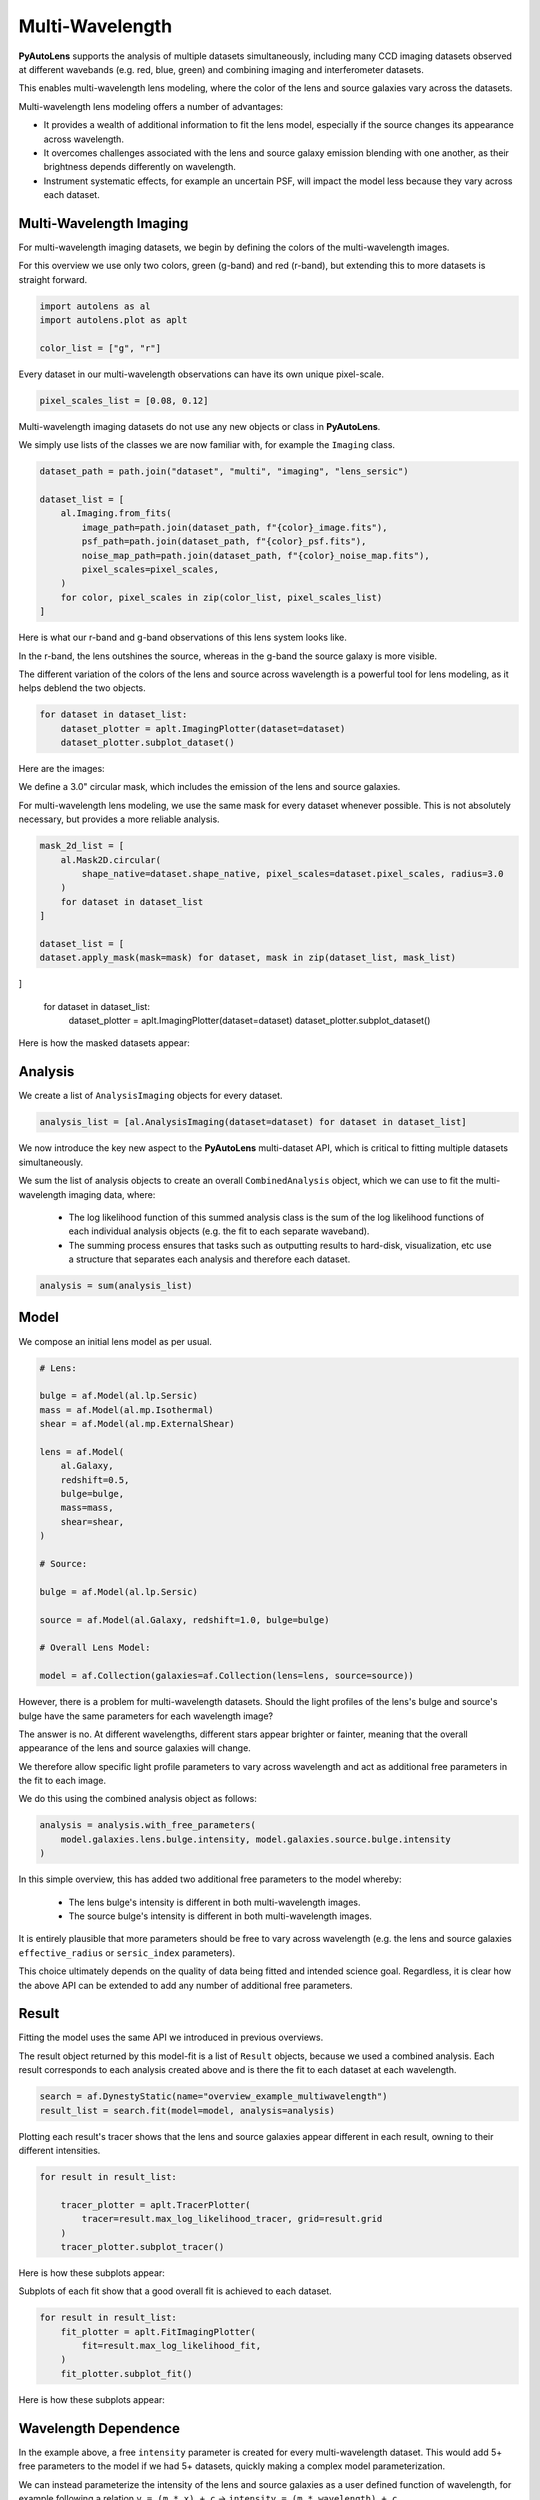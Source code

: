 .. _overview_7_mutli_wavelength:

Multi-Wavelength
================

**PyAutoLens** supports the analysis of multiple datasets simultaneously, including many CCD imaging datasets
observed at different wavebands (e.g. red, blue, green) and combining imaging and interferometer datasets.

This enables multi-wavelength lens modeling, where the color of the lens and source galaxies vary across the datasets.

Multi-wavelength lens modeling offers a number of advantages:

- It provides a wealth of additional information to fit the lens model, especially if the source changes its appearance across wavelength.

- It overcomes challenges associated with the lens and source galaxy emission blending with one another, as their brightness depends differently on wavelength.

- Instrument systematic effects, for example an uncertain PSF, will impact the model less because they vary across each dataset.

Multi-Wavelength Imaging
------------------------

For multi-wavelength imaging datasets, we begin by defining the colors of the multi-wavelength images.

For this overview we use only two colors, green (g-band) and red (r-band), but extending this to more datasets
is straight forward.

.. code-block:: python

    import autolens as al
    import autolens.plot as aplt

    color_list = ["g", "r"]

Every dataset in our multi-wavelength observations can have its own unique pixel-scale.

.. code-block:: python

    pixel_scales_list = [0.08, 0.12]

Multi-wavelength imaging datasets do not use any new objects or class in **PyAutoLens**.

We simply use lists of the classes we are now familiar with, for example the ``Imaging`` class.

.. code-block:: python

    dataset_path = path.join("dataset", "multi", "imaging", "lens_sersic")

    dataset_list = [
        al.Imaging.from_fits(
            image_path=path.join(dataset_path, f"{color}_image.fits"),
            psf_path=path.join(dataset_path, f"{color}_psf.fits"),
            noise_map_path=path.join(dataset_path, f"{color}_noise_map.fits"),
            pixel_scales=pixel_scales,
        )
        for color, pixel_scales in zip(color_list, pixel_scales_list)
    ]

Here is what our r-band and g-band observations of this lens system looks like.

In the r-band, the lens outshines the source, whereas in the g-band the source galaxy is more visible.

The different variation of the colors of the lens and source across wavelength is a powerful tool for lens modeling,
as it helps deblend the two objects.

.. code-block:: python

    for dataset in dataset_list:
        dataset_plotter = aplt.ImagingPlotter(dataset=dataset)
        dataset_plotter.subplot_dataset()

Here are the images:

.. image:: https://github.com/Jammy2211/PyAutoLens/blob/main/docs/overview/images/overview_7_multi_wavelength/0_subplot_dataset.png?raw=true
  :width: 600
  :alt: Alternative text

.. image:: https://github.com/Jammy2211/PyAutoLens/blob/main/docs/overview/images/overview_7_multi_wavelength/1_subplot_dataset.png?raw=true
  :width: 600
  :alt: Alternative text

We define a 3.0" circular mask, which includes the emission of the lens and source galaxies.

For multi-wavelength lens modeling, we use the same mask for every dataset whenever possible. This is not absolutely
necessary, but provides a more reliable analysis.

.. code-block:: python

    mask_2d_list = [
        al.Mask2D.circular(
            shape_native=dataset.shape_native, pixel_scales=dataset.pixel_scales, radius=3.0
        )
        for dataset in dataset_list
    ]

    dataset_list = [
    dataset.apply_mask(mask=mask) for dataset, mask in zip(dataset_list, mask_list)
]

    for dataset in dataset_list:
        dataset_plotter = aplt.ImagingPlotter(dataset=dataset)
        dataset_plotter.subplot_dataset()

Here is how the masked datasets appear:

.. image:: https://github.com/Jammy2211/PyAutoLens/blob/main/docs/overview/images/overview_7_multi_wavelength/2_subplot_dataset.png?raw=true
  :width: 600
  :alt: Alternative text

.. image:: https://github.com/Jammy2211/PyAutoLens/blob/main/docs/overview/images/overview_7_multi_wavelength/3_subplot_dataset.png?raw=true
  :width: 600
  :alt: Alternative text

Analysis
--------

We create a list of ``AnalysisImaging`` objects for every dataset.

.. code-block:: python

    analysis_list = [al.AnalysisImaging(dataset=dataset) for dataset in dataset_list]

We now introduce the key new aspect to the **PyAutoLens** multi-dataset API, which is critical to fitting multiple
datasets simultaneously.

We sum the list of analysis objects to create an overall ``CombinedAnalysis`` object, which we can use to fit the
multi-wavelength imaging data, where:

 - The log likelihood function of this summed analysis class is the sum of the log likelihood functions of each individual analysis objects (e.g. the fit to each separate waveband).

 - The summing process ensures that tasks such as outputting results to hard-disk, visualization, etc use a structure that separates each analysis and therefore each dataset.

.. code-block:: python

    analysis = sum(analysis_list)


Model
-----

We compose an initial lens model as per usual.

.. code-block:: python

    # Lens:

    bulge = af.Model(al.lp.Sersic)
    mass = af.Model(al.mp.Isothermal)
    shear = af.Model(al.mp.ExternalShear)

    lens = af.Model(
        al.Galaxy,
        redshift=0.5,
        bulge=bulge,
        mass=mass,
        shear=shear,
    )

    # Source:

    bulge = af.Model(al.lp.Sersic)

    source = af.Model(al.Galaxy, redshift=1.0, bulge=bulge)

    # Overall Lens Model:

    model = af.Collection(galaxies=af.Collection(lens=lens, source=source))

However, there is a problem for multi-wavelength datasets. Should the light profiles of the lens's bulge and
source's bulge have the same parameters for each wavelength image?

The answer is no. At different wavelengths, different stars appear brighter or fainter, meaning that the overall
appearance of the lens and source galaxies will change.

We therefore allow specific light profile parameters to vary across wavelength and act as additional free
parameters in the fit to each image.

We do this using the combined analysis object as follows:

.. code-block:: python

    analysis = analysis.with_free_parameters(
        model.galaxies.lens.bulge.intensity, model.galaxies.source.bulge.intensity
    )

In this simple overview, this has added two additional free parameters to the model whereby:

 - The lens bulge's intensity is different in both multi-wavelength images.
 - The source bulge's intensity is different in both multi-wavelength images.

It is entirely plausible that more parameters should be free to vary across wavelength (e.g. the lens and source
galaxies ``effective_radius`` or ``sersic_index`` parameters).

This choice ultimately depends on the quality of data being fitted and intended science goal. Regardless, it is clear
how the above API can be extended to add any number of additional free parameters.

Result
------

Fitting the model uses the same API we introduced in previous overviews.

The result object returned by this model-fit is a list of ``Result`` objects, because we used a combined analysis.
Each result corresponds to each analysis created above and is there the fit to each dataset at each wavelength.

.. code-block:: python

    search = af.DynestyStatic(name="overview_example_multiwavelength")
    result_list = search.fit(model=model, analysis=analysis)

Plotting each result's tracer shows that the lens and source galaxies appear different in each result, owning to their
different intensities.

.. code-block:: python

    for result in result_list:

        tracer_plotter = aplt.TracerPlotter(
            tracer=result.max_log_likelihood_tracer, grid=result.grid
        )
        tracer_plotter.subplot_tracer()

Here is how these subplots appear:

.. image:: https://github.com/Jammy2211/PyAutoLens/blob/main/docs/overview/images/overview_7_multi_wavelength/6_subplot_tracer.png?raw=true
  :width: 600
  :alt: Alternative text

.. image:: https://github.com/Jammy2211/PyAutoLens/blob/main/docs/overview/images/overview_7_multi_wavelength/7_subplot_tracer.png?raw=true
  :width: 600
  :alt: Alternative text

Subplots of each fit show that a good overall fit is achieved to each dataset.

.. code-block:: python

    for result in result_list:
        fit_plotter = aplt.FitImagingPlotter(
            fit=result.max_log_likelihood_fit,
        )
        fit_plotter.subplot_fit()

Here is how these subplots appear:

.. image:: https://github.com/Jammy2211/PyAutoLens/blob/main/docs/overview/images/overview_7_multi_wavelength/8_subplot_fit.png?raw=true
  :width: 600
  :alt: Alternative text

.. image:: https://github.com/Jammy2211/PyAutoLens/blob/main/docs/overview/images/overview_7_multi_wavelength/9_subplot_fit.png?raw=true
    :width: 600
    :alt: Alternative text

Wavelength Dependence
---------------------

In the example above, a free ``intensity`` parameter is created for every multi-wavelength dataset. This would add 5+
free parameters to the model if we had 5+ datasets, quickly making a complex model parameterization.

We can instead parameterize the intensity of the lens and source galaxies as a user defined function of
wavelength, for example following a relation ``y = (m * x) + c`` -> ``intensity = (m * wavelength) + c``.

By using a linear relation ``y = mx + c`` the free parameters are ``m`` and ``c``, which does not scale with the number
of datasets. For datasets with multi-wavelength images (e.g. 5 or more) this allows us to parameterize the variation
of parameters across the datasets in a way that does not lead to a very complex parameter space.

Below, we show how one would do this for the ``intensity`` of a lens galaxy's bulge, give three wavelengths corresponding
to a dataset observed in the g and I bands.

.. code-block:: python

    wavelength_list = [464, 658, 806]

    lens_m = af.UniformPrior(lower_limit=-0.1, upper_limit=0.1)
    lens_c = af.UniformPrior(lower_limit=-10.0, upper_limit=10.0)

    source_m = af.UniformPrior(lower_limit=-0.1, upper_limit=0.1)
    source_c = af.UniformPrior(lower_limit=-10.0, upper_limit=10.0)

    analysis_list = []

    for wavelength, dataset in zip(wavelength_list, dataset_list):

        lens_intensity = (wavelength * lens_m) + lens_c
        source_intensity = (wavelength * source_m) + source_c

        analysis_list.append(
            al.AnalysisImaging(dataset=dataset).with_model(
                model.replacing(
                    {
                        model.galaxies.lens.bulge.intensity: lens_intensity,
                        model.galaxies.source.bulge.intensity: source_intensity,
                    }
                )
            )
        )


Same Wavelengths
----------------

The above API can fit multiple datasets which are observed at the same wavelength.

For example, this allows the analysis of images of a galaxy before they are combined to a single frame via the
multidrizzling data reduction process to remove correlated noise in the data.

The pointing of each observation, and therefore centering of each dataset, may vary in an unknown way. This
can be folded into the model and fitted for as follows.

TODO : add example

Interferometry and Imaging
--------------------------

The above API can combine modeling of imaging and interferometer datasets (see the ``autolens_workspace`` for examples
script showing this in full).

Below are mock strong lens images of a system observed at a green wavelength (g-band) and with an interferometer at
sub millimeter wavelengths.

A number of benefits are apparent if we combine the analysis of both datasets at both wavelengths:

- The lens galaxy is invisible at sub-mm wavelengths, making it straight-forward to infer a lens mass model by fitting the source at submm wavelengths.

- The source galaxy appears completely different in the g-band and at sub-millimeter wavelengths, providing a lot more information with which to constrain the lens galaxy mass model.

.. image:: https://github.com/Jammy2211/PyAutoLens/blob/main/docs/overview/images/overview_7_multi_wavelength/dirty_image.png?raw=true
  :width: 600
  :alt: Alternative text

.. image:: https://github.com/Jammy2211/PyAutoLens/blob/main/docs/overview/images/overview_7_multi_wavelength/g_image.png?raw=true
  :width: 600
  :alt: Alternative text

Linear Light Profiles
---------------------

The modeling overview example described linear light profiles, where the ``intensity`` parameters of all parametric
components are solved via linear algebra every time the model is fitted using a process called an inversion.

These profiles are particular powerful when combined with multi-wavelength datasets, because the linear algebra
will solve for the ``intensity`` value in each individual dataset separately.

This means that the ``intensity`` value of all of the galaxy light profiles in the model vary across the multi-wavelength
datasets, but the dimensionality of the model does not increase as more datasets are fitted.

A full example is given in the ``linear_light_profiles`` example:

https://github.com/Jammy2211/autolens_workspace/blob/release/notebooks/multi/modeling/features/linear_light_profiles.ipynb

Wrap-Up
-------

The `multi <https://github.com/Jammy2211/autolens_workspace/tree/release/notebooks/multi>`_ package
of the `autolens_workspace <https://github.com/Jammy2211/autolens_workspace>`_ contains numerous example scripts for performing
multi-wavelength modeling and simulating strong lenses with multiple datasets.